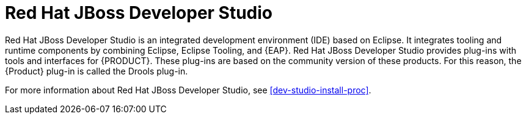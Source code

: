 [id='dev-studio-con']
= Red Hat JBoss Developer Studio 

Red Hat JBoss Developer Studio is an integrated development environment (IDE) based on Eclipse. It integrates tooling and runtime components by combining Eclipse, Eclipse Tooling, and {EAP}. Red Hat JBoss Developer Studio provides plug-ins with tools and interfaces for {PRODUCT}. These plug-ins are based on the community version of these products. For this reason, the {Product} plug-in is called the Drools plug-in.

For more information about Red Hat JBoss Developer Studio, see <<dev-studio-install-proc>>.